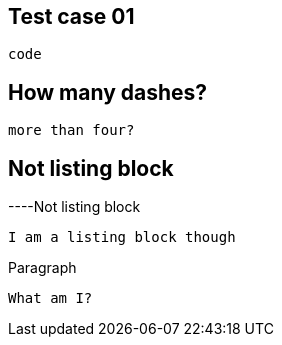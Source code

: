 == Test case 01

----   
code
----

== How many dashes?

------
more than four?
------

== Not listing block

----Not
listing block
----
I am a listing block though
----

Paragraph

----
What am I?